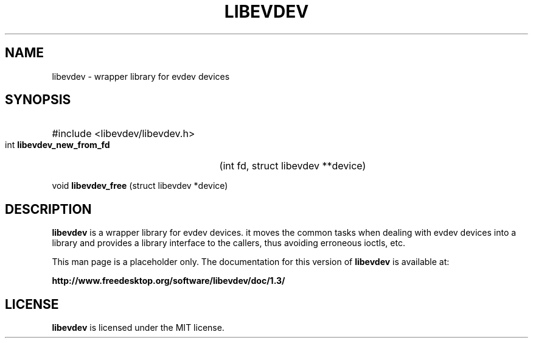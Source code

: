 .TH LIBEVDEV 3 1.3
.SH NAME
libevdev \- wrapper library for evdev devices
.SH SYNOPSIS
.HP
#include <libevdev/libevdev.h>
.PP
int 
.B libevdev_new_from_fd
(int fd, struct libevdev **device)
.PP
void 
.B libevdev_free
(struct libevdev *device)

.SH DESCRIPTION
.PP
.B libevdev
is a wrapper library for evdev devices. it moves the common
tasks when dealing with evdev devices into a library and provides a library
interface to the callers, thus avoiding erroneous ioctls, etc.
.PP
This man page is a placeholder only. The documentation for this version of
.B libevdev
is available at:
.PP
.B http://www.freedesktop.org/software/libevdev/doc/1.3/
.SH LICENSE
.B libevdev
is licensed under the MIT license.


